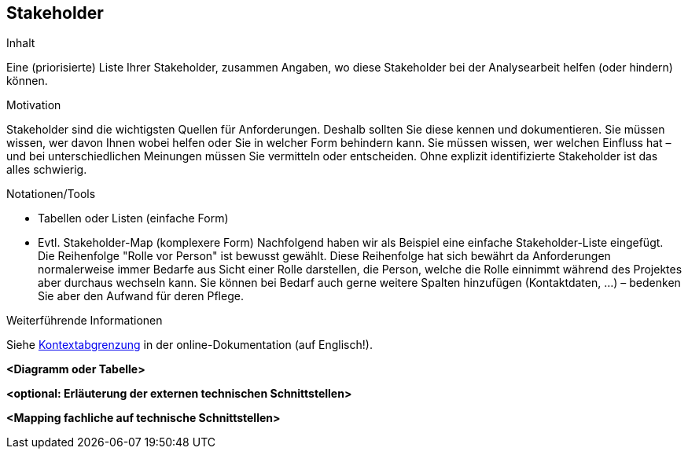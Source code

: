 [[section-Stakeholder]]
== Stakeholder

[role="req42help"]
****
.Inhalt
Eine (priorisierte) Liste Ihrer Stakeholder, zusammen Angaben, wo diese Stakeholder bei der Analysearbeit helfen (oder hindern) können.

.Motivation
Stakeholder sind die wichtigsten Quellen für Anforderungen. Deshalb sollten Sie diese kennen und dokumentieren. Sie müssen wissen, wer davon Ihnen wobei helfen oder Sie in welcher Form behindern kann. Sie müssen wissen, wer welchen Einfluss hat – und bei unterschiedlichen Meinungen müssen Sie vermitteln oder entscheiden.
Ohne explizit identifizierte Stakeholder ist das alles schwierig.

.Notationen/Tools
* Tabellen oder Listen (einfache Form)
* Evtl. Stakeholder-Map (komplexere Form)
Nachfolgend haben wir als Beispiel eine einfache Stakeholder-Liste eingefügt. 
Die Reihenfolge "Rolle vor Person" ist bewusst gewählt. Diese Reihenfolge hat sich bewährt da Anforderungen normalerweise immer Bedarfe aus Sicht einer Rolle darstellen, die Person, welche die Rolle einnimmt während des Projektes aber durchaus wechseln kann. 
Sie können bei Bedarf auch gerne weitere Spalten hinzufügen (Kontaktdaten, …) – bedenken Sie aber den Aufwand für deren Pflege.

.Weiterführende Informationen

Siehe https://docs.arc42.org/section-3/[Kontextabgrenzung] in der online-Dokumentation (auf Englisch!).

****



**<Diagramm oder Tabelle>**

**<optional: Erläuterung der externen technischen Schnittstellen>**

**<Mapping fachliche auf technische Schnittstellen>**
